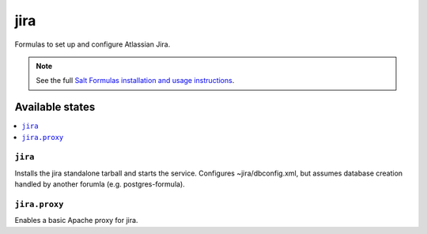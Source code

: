 ======
jira
======

Formulas to set up and configure Atlassian Jira.

.. note::

    See the full `Salt Formulas installation and usage instructions
    <http://docs.saltstack.com/en/latest/topics/development/conventions/formulas.html>`_.

Available states
================

.. contents::
    :local:

``jira``
----------

Installs the jira standalone tarball and starts the service.  Configures
~jira/dbconfig.xml, but assumes database creation handled by another forumla
(e.g. postgres-formula).  

``jira.proxy``
------------------

Enables a basic Apache proxy for jira.


